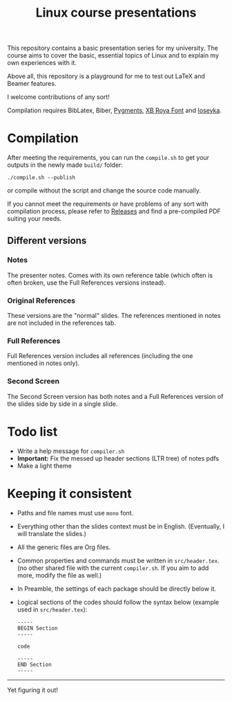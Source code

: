 #+TITLE: Linux course presentations

This repository contains a basic presentation series for my university.
The course aims to cover the basic, essential topics of Linux and to explain my own experiences with it.

Above all, this repository is a playground for me to test out LaTeX and Beamer features.

I welcome contributions of any sort!

Compilation requires BibLatex, Biber, [[https://pygments.org/][Pygments]], [[http://wiki.irmug.com/index.php?title=X_Series_2][XB Roya Font]] and [[https://github.com/be5invis/Iosevka][Iosevka]].

* Compilation

After meeting the requirements, you can run the =compile.sh= to get your outputs in the newly made =build/= folder:
  #+BEGIN_SRC
./compile.sh --publish
  #+END_SRC
or compile without the script and change the source code manually.

If you cannot meet the requirements or have problems of any sort with compilation process, please refer to [[https://github.com/MYDavoodeh/linux-course/releases][Releases]] and find a pre-compiled PDF suiting your needs.

** Different versions

*** Notes
The presenter notes. Comes with its own reference table (which often is often broken, use the Full References versions instead).

*** Original References
These versions are the "normal" slides. The references mentioned in notes are not included in the references tab.

*** Full References
Full References version includes all references (including the one mentioned in notes only).

*** Second Screen
The Second Screen version has both notes and a Full References version of the slides side by side in a single slide.

* Todo list

- Write a help message for =compiler.sh=
- *Important:* Fix the messed up header sections (LTR tree) of notes pdfs
- Make a light theme

* Keeping it consistent

- Paths and file names must use =mono= font.
- Everything other than the slides context must be in English. (Eventually, I will translate the slides.)
- All the generic files are Org files.
- Common properties and commands must be written in =src/header.tex=. (no other shared file with the current =compiler.sh=. If you aim to add more, modify the file as well.)
- In Preamble, the settings of each package should be directly below it.
- Logical sections of the codes should follow the syntax below (example used in =src/header.tex=):
  #+BEGIN_SRC
-----
BEGIN Section
-----

code

-----
END Section
-----
  #+END_SRC

-----
Yet figuring it out!
